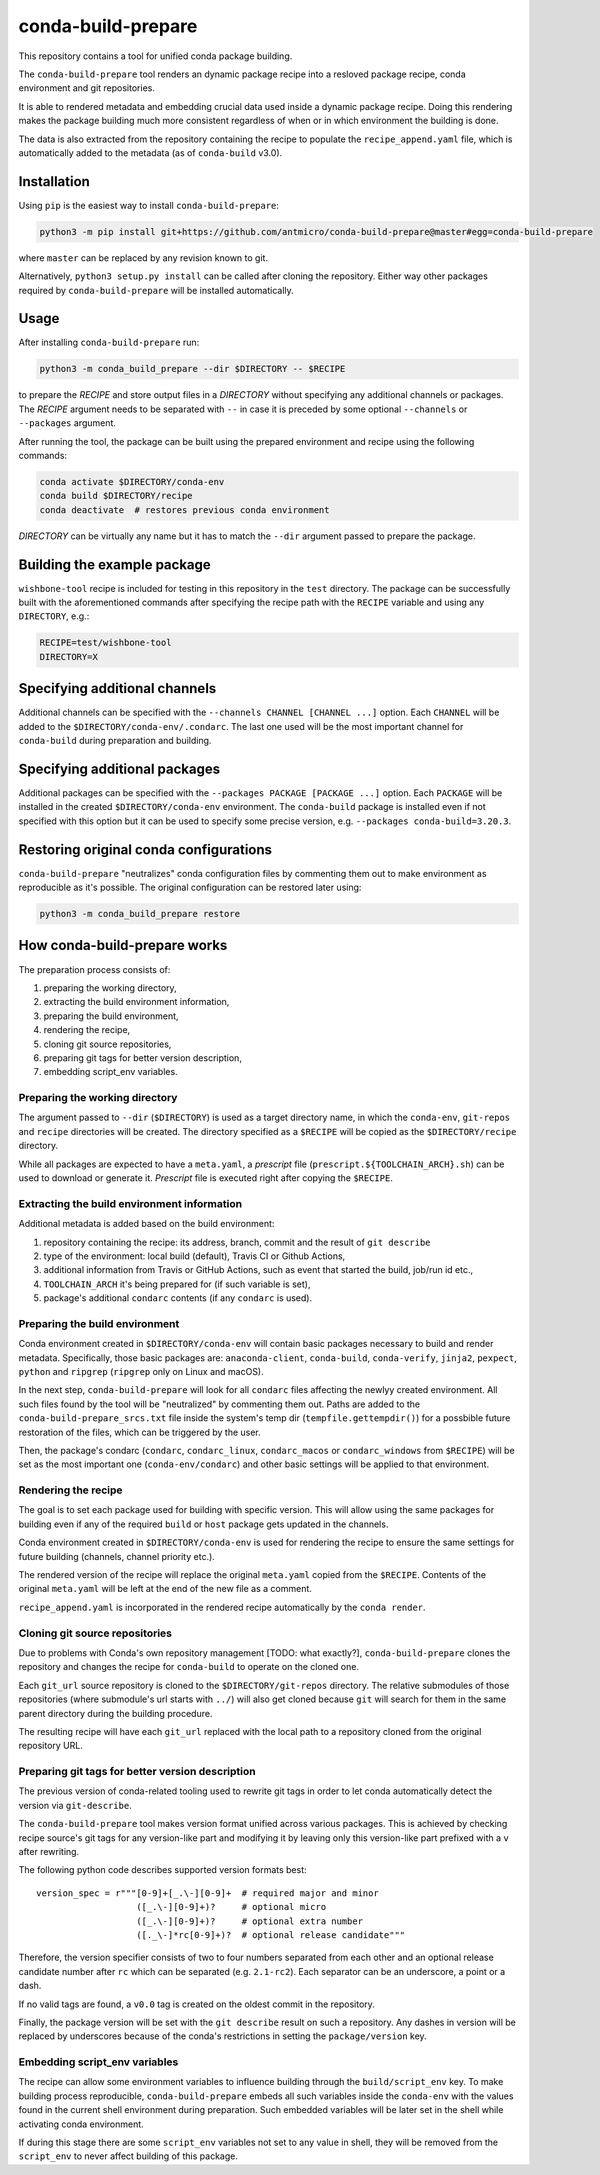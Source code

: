 conda-build-prepare
===================

This repository contains a tool for unified conda package building.

The ``conda-build-prepare`` tool renders an dynamic package recipe into a resloved package recipe, conda environment and git repositories.

It is able to rendered metadata and embedding crucial data used inside a dynamic package recipe. Doing this rendering makes the package building much more consistent regardless of when or in which environment the building is done.

The data is also extracted from the repository containing the recipe to populate the ``recipe_append.yaml`` file, which is automatically added to the metadata (as of ``conda-build`` v3.0).

Installation
------------

Using ``pip`` is the easiest way to install ``conda-build-prepare``:

.. code-block:: bash
   :name: install_cbp

   python3 -m pip install git+https://github.com/antmicro/conda-build-prepare@master#egg=conda-build-prepare

where ``master`` can be replaced by any revision known to git.

Alternatively, ``python3 setup.py install`` can be called after cloning the repository.
Either way other packages required by ``conda-build-prepare`` will be installed automatically.

Usage
-----

After installing ``conda-build-prepare`` run:

.. code-block:: bash
   :name: prepare_package

   python3 -m conda_build_prepare --dir $DIRECTORY -- $RECIPE

to prepare the *RECIPE* and store output files in a *DIRECTORY* without specifying any additional channels or packages.
The *RECIPE* argument needs to be separated with ``--`` in case it is preceded by some optional ``--channels`` or ``--packages`` argument.

After running the tool, the package can be built using the prepared environment and recipe using the following commands:

.. code-block:: bash
   :name: build_package

   conda activate $DIRECTORY/conda-env
   conda build $DIRECTORY/recipe
   conda deactivate  # restores previous conda environment

*DIRECTORY* can be virtually any name but it has to match the ``--dir`` argument passed to prepare the package.

Building the example package
----------------------------

``wishbone-tool`` recipe is included for testing in this repository in the ``test`` directory.
The package can be successfully built with the aforementioned commands after specifying the recipe path with the ``RECIPE`` variable and using any ``DIRECTORY``, e.g.:

.. code-block:: bash
   :name: set_envs

   RECIPE=test/wishbone-tool
   DIRECTORY=X

Specifying additional channels
------------------------------

Additional channels can be specified with the ``--channels CHANNEL [CHANNEL ...]`` option.
Each ``CHANNEL`` will be added to the ``$DIRECTORY/conda-env/.condarc``.
The last one used will be the most important channel for ``conda-build`` during preparation and building.

Specifying additional packages
------------------------------

Additional packages can be specified with the ``--packages PACKAGE [PACKAGE ...]`` option.
Each ``PACKAGE`` will be installed in the created ``$DIRECTORY/conda-env`` environment.
The ``conda-build`` package is installed even if not specified with this option but it can be used to specify some precise version, e.g. ``--packages conda-build=3.20.3``.

Restoring original conda configurations
---------------------------------------

``conda-build-prepare`` "neutralizes" conda configuration files by commenting them out to make environment as reproducible as it's possible.
The original configuration can be restored later using:

.. code-block:: bash
   :name: restore_condarcs

   python3 -m conda_build_prepare restore

How conda-build-prepare works
-----------------------------

The preparation process consists of:

#. preparing the working directory,
#. extracting the build environment information,
#. preparing the build environment,
#. rendering the recipe,
#. cloning git source repositories,
#. preparing git tags for better version description,
#. embedding script_env variables.

Preparing the working directory
+++++++++++++++++++++++++++++++

The argument passed to ``--dir`` (``$DIRECTORY``) is used as a target directory name, in which the ``conda-env``, ``git-repos`` and ``recipe`` directories will be created.
The directory specified as a ``$RECIPE`` will be copied as the ``$DIRECTORY/recipe`` directory.

While all packages are expected to have a ``meta.yaml``, a *prescript* file (``prescript.${TOOLCHAIN_ARCH}.sh``) can be used to download or generate it.
*Prescript* file is executed right after copying the ``$RECIPE``.

Extracting the build environment information
++++++++++++++++++++++++++++++++++++++++++++

Additional metadata is added based on the build environment:

#. repository containing the recipe: its address, branch, commit and the result of ``git describe``
#. type of the environment: local build (default), Travis CI or Github Actions,
#. additional information from Travis or GitHub Actions, such as event that started the build, job/run id etc.,
#. ``TOOLCHAIN_ARCH`` it's being prepared for (if such variable is set),
#. package's additional ``condarc`` contents (if any ``condarc`` is used).

Preparing the build environment
+++++++++++++++++++++++++++++++

Conda environment created in ``$DIRECTORY/conda-env`` will contain basic packages necessary to build and render metadata. 
Specifically, those basic packages are: ``anaconda-client``, ``conda-build``, ``conda-verify``, ``jinja2``, ``pexpect``, ``python`` and ``ripgrep`` (``ripgrep`` only on Linux and macOS).

In the next step, ``conda-build-prepare`` will look for all ``condarc`` files affecting the newlyy created environment.
All such files found by the tool will be "neutralized" by commenting them out.
Paths are added to the ``conda-build-prepare_srcs.txt`` file inside the system's temp dir (``tempfile.gettempdir()``) for a possbible future restoration of the files, which can be triggered by the user.

Then, the package's condarc (``condarc``, ``condarc_linux``, ``condarc_macos`` or ``condarc_windows`` from ``$RECIPE``) will be set as the most important one (``conda-env/condarc``) and other basic settings will be applied to that environment.

Rendering the recipe
++++++++++++++++++++

The goal is to set each package used for building with specific version.
This will allow using the same packages for building even if any of the required ``build`` or ``host`` package gets updated in the channels.

Conda environment created in ``$DIRECTORY/conda-env`` is used for rendering the recipe to ensure the same settings for future building (channels, channel priority etc.).

The rendered version of the recipe will replace the original ``meta.yaml`` copied from the ``$RECIPE``.
Contents of the original ``meta.yaml`` will be left at the end of the new file as a comment.

``recipe_append.yaml`` is incorporated in the rendered recipe automatically by the ``conda render``.

Cloning git source repositories
+++++++++++++++++++++++++++++++

Due to problems with Conda's own repository management [TODO: what exactly?], ``conda-build-prepare`` clones the repository and changes the recipe for ``conda-build`` to operate on the cloned one.

Each ``git_url`` source repository is cloned to the ``$DIRECTORY/git-repos`` directory.
The relative submodules of those repositories (where submodule's url starts with ``../``) will also get cloned because ``git`` will search for them in the same parent directory during the building procedure.

The resulting recipe will have each ``git_url`` replaced with the local path to a repository cloned from the original repository URL.

Preparing git tags for better version description
+++++++++++++++++++++++++++++++++++++++++++++++++

The previous version of conda-related tooling used to rewrite git tags in order to let conda automatically detect the version via ``git-describe``.

The ``conda-build-prepare`` tool makes version format unified across various packages.
This is achieved by checking recipe source's git tags for any version-like part and modifying it by leaving only this version-like part prefixed with a ``v`` after rewriting.

The following python code describes supported version formats best::

    version_spec = r"""[0-9]+[_.\-][0-9]+  # required major and minor
                       ([_.\-][0-9]+)?     # optional micro
                       ([_.\-][0-9]+)?     # optional extra number
                       ([._\-]*rc[0-9]+)?  # optional release candidate"""

Therefore, the version specifier consists of two to four numbers separated from each other and an optional release candidate number after ``rc`` which can be separated (e.g. ``2.1-rc2``).
Each separator can be an underscore, a point or a dash.

If no valid tags are found, a ``v0.0`` tag is created on the oldest commit in the repository.

Finally, the package version will be set with the ``git describe`` result on such a repository.
Any dashes in version will be replaced by underscores because of the conda's restrictions in setting the ``package/version`` key.

Embedding script_env variables
++++++++++++++++++++++++++++++

The recipe can allow some environment variables to influence building through the ``build/script_env`` key.
To make building process reproducible, ``conda-build-prepare`` embeds all such variables inside the ``conda-env`` with the values found in the current shell environment during preparation.
Such embedded variables will be later set in the shell while activating conda environment.

If during this stage there are some ``script_env`` variables not set to any value in shell, they will be removed from the ``script_env`` to never affect building of this package.

